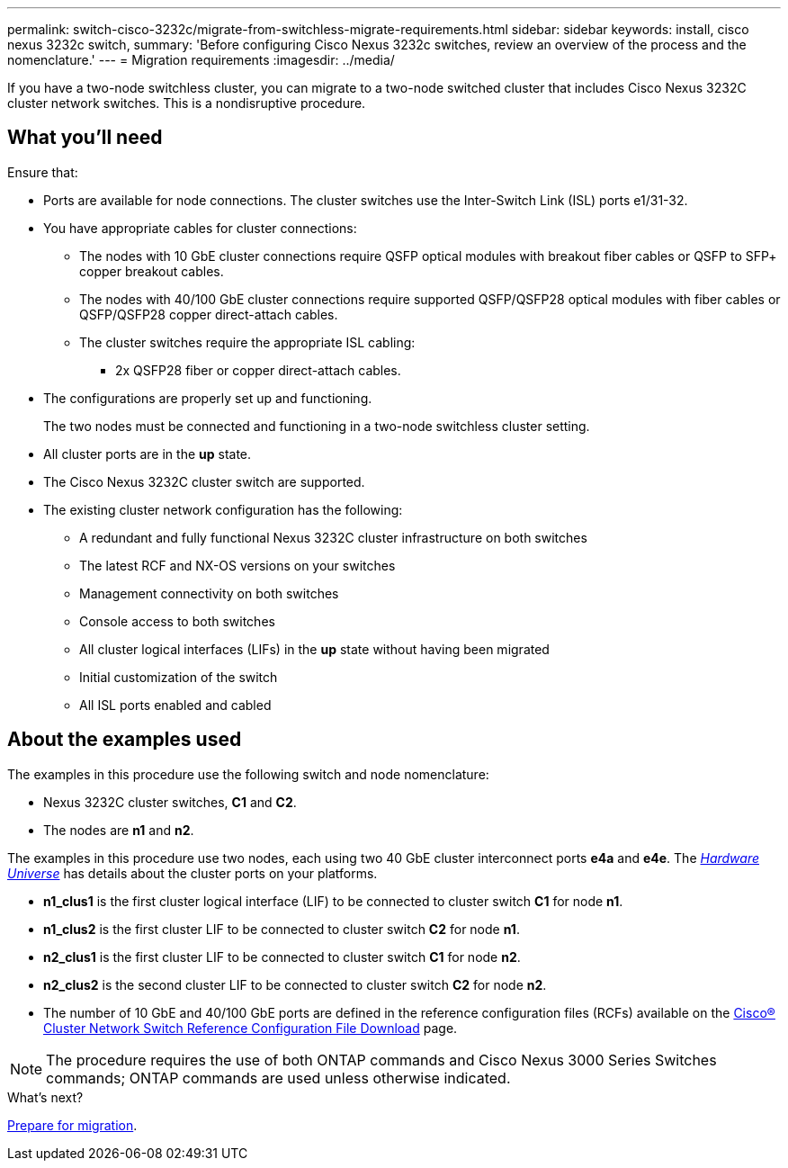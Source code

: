 ---
permalink: switch-cisco-3232c/migrate-from-switchless-migrate-requirements.html
sidebar: sidebar
keywords: install, cisco nexus 3232c switch,
summary: 'Before configuring Cisco Nexus 3232c switches, review an overview of the process and the nomenclature.'
---
= Migration requirements
:imagesdir: ../media/

[.lead]
If you have a two-node switchless cluster, you can migrate to a two-node switched cluster that includes Cisco Nexus 3232C cluster network switches. This is a nondisruptive procedure. 

== What you'll need

Ensure that:

* Ports are available for node connections. The cluster switches use the Inter-Switch Link (ISL) ports e1/31-32.
* You have appropriate cables for cluster connections:
 ** The nodes with 10 GbE cluster connections require QSFP optical modules with breakout fiber cables or QSFP to SFP+ copper breakout cables.
 ** The nodes with 40/100 GbE cluster connections require supported QSFP/QSFP28 optical modules with fiber cables or QSFP/QSFP28 copper direct-attach cables.
 ** The cluster switches require the appropriate ISL cabling: 
*** 2x QSFP28 fiber or copper direct-attach cables.

* The configurations are properly set up and functioning.
+
The two nodes must be connected and functioning in a two-node switchless cluster setting.

* All cluster ports are in the *up* state.
* The Cisco Nexus 3232C cluster switch are supported.
* The existing cluster network configuration has the following:
 ** A redundant and fully functional Nexus 3232C cluster infrastructure on both switches
 ** The latest RCF and NX-OS versions on your switches
 ** Management connectivity on both switches
 ** Console access to both switches
 ** All cluster logical interfaces (LIFs) in the *up* state without having been migrated
 ** Initial customization of the switch
 ** All ISL ports enabled and cabled

== About the examples used

The examples in this procedure use the following switch and node nomenclature:

* Nexus 3232C cluster switches, *C1* and *C2*.
* The nodes are *n1* and *n2*.

The examples in this procedure use two nodes, each using two 40 GbE cluster interconnect ports *e4a* and *e4e*. The link:https://hwu.netapp.com/[_Hardware Universe_^] has details about the cluster ports on your platforms.

* *n1_clus1* is the first cluster logical interface (LIF) to be connected to cluster switch *C1* for node *n1*.
* *n1_clus2* is the first cluster LIF to be connected to cluster switch *C2* for node *n1*.
* *n2_clus1* is the first cluster LIF to be connected to cluster switch *C1* for node *n2*.
* *n2_clus2* is the second cluster LIF to be connected to cluster switch *C2* for node *n2*.
* The number of 10 GbE and 40/100 GbE ports are defined in the reference configuration files (RCFs) available on the https://mysupport.netapp.com/NOW/download/software/sanswitch/fcp/Cisco/netapp_cnmn/download.shtml[Cisco® Cluster Network Switch Reference Configuration File Download^] page.

[NOTE]
====
The procedure requires the use of both ONTAP commands and Cisco Nexus 3000 Series Switches commands; ONTAP commands are used unless otherwise indicated.
====

.What's next?
link:migrate-from-switchless-prepare-to-migrate.html[Prepare for migration].

//Updates for internal GH issue #262, 2024-DEC-10